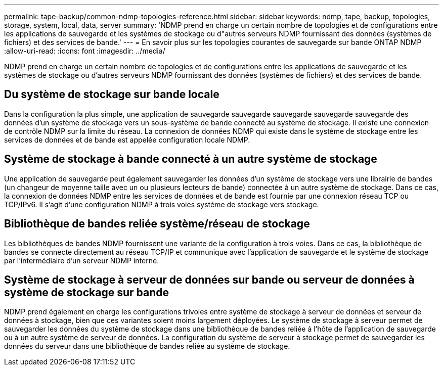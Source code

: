 ---
permalink: tape-backup/common-ndmp-topologies-reference.html 
sidebar: sidebar 
keywords: ndmp, tape, backup, topologies, storage, system, local, data, server 
summary: 'NDMP prend en charge un certain nombre de topologies et de configurations entre les applications de sauvegarde et les systèmes de stockage ou d"autres serveurs NDMP fournissant des données (systèmes de fichiers) et des services de bande.' 
---
= En savoir plus sur les topologies courantes de sauvegarde sur bande ONTAP NDMP
:allow-uri-read: 
:icons: font
:imagesdir: ../media/


[role="lead"]
NDMP prend en charge un certain nombre de topologies et de configurations entre les applications de sauvegarde et les systèmes de stockage ou d'autres serveurs NDMP fournissant des données (systèmes de fichiers) et des services de bande.



== Du système de stockage sur bande locale

Dans la configuration la plus simple, une application de sauvegarde sauvegarde sauvegarde sauvegarde sauvegarde des données d'un système de stockage vers un sous-système de bande connecté au système de stockage. Il existe une connexion de contrôle NDMP sur la limite du réseau. La connexion de données NDMP qui existe dans le système de stockage entre les services de données et de bande est appelée configuration locale NDMP.



== Système de stockage à bande connecté à un autre système de stockage

Une application de sauvegarde peut également sauvegarder les données d'un système de stockage vers une librairie de bandes (un changeur de moyenne taille avec un ou plusieurs lecteurs de bande) connectée à un autre système de stockage. Dans ce cas, la connexion de données NDMP entre les services de données et de bande est fournie par une connexion réseau TCP ou TCP/IPv6. Il s'agit d'une configuration NDMP à trois voies système de stockage vers stockage.



== Bibliothèque de bandes reliée système/réseau de stockage

Les bibliothèques de bandes NDMP fournissent une variante de la configuration à trois voies. Dans ce cas, la bibliothèque de bandes se connecte directement au réseau TCP/IP et communique avec l'application de sauvegarde et le système de stockage par l'intermédiaire d'un serveur NDMP interne.



== Système de stockage à serveur de données sur bande ou serveur de données à système de stockage sur bande

NDMP prend également en charge les configurations trivoies entre système de stockage à serveur de données et serveur de données à stockage, bien que ces variantes soient moins largement déployées. Le système de stockage à serveur permet de sauvegarder les données du système de stockage dans une bibliothèque de bandes reliée à l'hôte de l'application de sauvegarde ou à un autre système de serveur de données. La configuration du système de serveur à stockage permet de sauvegarder les données du serveur dans une bibliothèque de bandes reliée au système de stockage.
